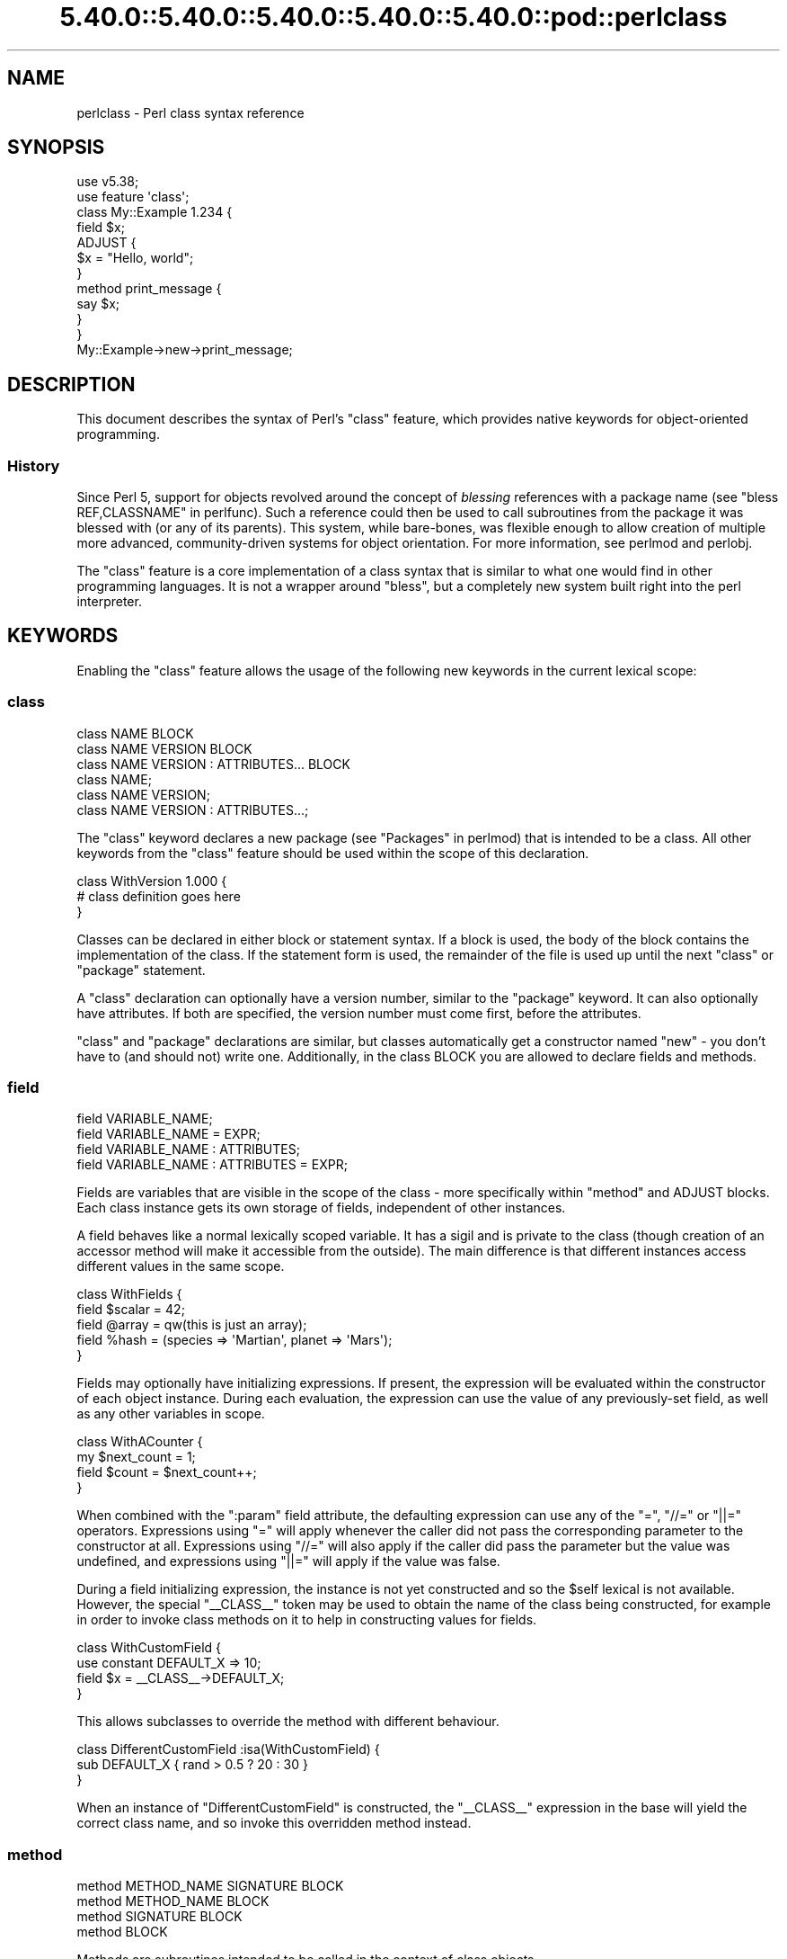 .\" Automatically generated by Pod::Man 5.0102 (Pod::Simple 3.45)
.\"
.\" Standard preamble:
.\" ========================================================================
.de Sp \" Vertical space (when we can't use .PP)
.if t .sp .5v
.if n .sp
..
.de Vb \" Begin verbatim text
.ft CW
.nf
.ne \\$1
..
.de Ve \" End verbatim text
.ft R
.fi
..
.\" \*(C` and \*(C' are quotes in nroff, nothing in troff, for use with C<>.
.ie n \{\
.    ds C` ""
.    ds C' ""
'br\}
.el\{\
.    ds C`
.    ds C'
'br\}
.\"
.\" Escape single quotes in literal strings from groff's Unicode transform.
.ie \n(.g .ds Aq \(aq
.el       .ds Aq '
.\"
.\" If the F register is >0, we'll generate index entries on stderr for
.\" titles (.TH), headers (.SH), subsections (.SS), items (.Ip), and index
.\" entries marked with X<> in POD.  Of course, you'll have to process the
.\" output yourself in some meaningful fashion.
.\"
.\" Avoid warning from groff about undefined register 'F'.
.de IX
..
.nr rF 0
.if \n(.g .if rF .nr rF 1
.if (\n(rF:(\n(.g==0)) \{\
.    if \nF \{\
.        de IX
.        tm Index:\\$1\t\\n%\t"\\$2"
..
.        if !\nF==2 \{\
.            nr % 0
.            nr F 2
.        \}
.    \}
.\}
.rr rF
.\" ========================================================================
.\"
.IX Title "5.40.0::5.40.0::5.40.0::5.40.0::5.40.0::pod::perlclass 3"
.TH 5.40.0::5.40.0::5.40.0::5.40.0::5.40.0::pod::perlclass 3 2024-12-14 "perl v5.40.0" "Perl Programmers Reference Guide"
.\" For nroff, turn off justification.  Always turn off hyphenation; it makes
.\" way too many mistakes in technical documents.
.if n .ad l
.nh
.SH NAME
perlclass \- Perl class syntax reference
.SH SYNOPSIS
.IX Header "SYNOPSIS"
.Vb 2
\&    use v5.38;
\&    use feature \*(Aqclass\*(Aq;
\&
\&    class My::Example 1.234 {
\&        field $x;
\&
\&        ADJUST {
\&            $x = "Hello, world";
\&        }
\&
\&        method print_message {
\&            say $x;
\&        }
\&    }
\&
\&    My::Example\->new\->print_message;
.Ve
.SH DESCRIPTION
.IX Header "DESCRIPTION"
This document describes the syntax of Perl's \f(CW\*(C`class\*(C'\fR feature, which provides
native keywords for object-oriented programming.
.SS History
.IX Subsection "History"
Since Perl 5, support for objects revolved around the concept of \fIblessing\fR
references with a package name (see "bless REF,CLASSNAME" in perlfunc). Such a
reference could then be used to call subroutines from the package it was
blessed with (or any of its parents). This system, while bare-bones, was
flexible enough to allow creation of multiple more advanced, community-driven
systems for object orientation. For more information, see perlmod and
perlobj.
.PP
The \f(CW\*(C`class\*(C'\fR feature is a core implementation of a class syntax that is similar
to what one would find in other programming languages. It is not a wrapper
around \f(CW\*(C`bless\*(C'\fR, but a completely new system built right into the perl
interpreter.
.SH KEYWORDS
.IX Header "KEYWORDS"
Enabling the \f(CW\*(C`class\*(C'\fR feature allows the usage of the following new keywords in
the current lexical scope:
.SS class
.IX Subsection "class"
.Vb 1
\&    class NAME BLOCK
\&
\&    class NAME VERSION BLOCK
\&
\&    class NAME VERSION : ATTRIBUTES... BLOCK
\&
\&    class NAME;
\&
\&    class NAME VERSION;
\&
\&    class NAME VERSION : ATTRIBUTES...;
.Ve
.PP
The \f(CW\*(C`class\*(C'\fR keyword declares a new package (see "Packages" in perlmod) that is
intended to be a class. All other keywords from the \f(CW\*(C`class\*(C'\fR feature should be
used within the scope of this declaration.
.PP
.Vb 3
\&    class WithVersion 1.000 {
\&        # class definition goes here
\&    }
.Ve
.PP
Classes can be declared in either block or statement syntax. If a block is
used, the body of the block contains the implementation of the class. If the
statement form is used, the remainder of the file is used up until the next
\&\f(CW\*(C`class\*(C'\fR or \f(CW\*(C`package\*(C'\fR statement.
.PP
A \f(CW\*(C`class\*(C'\fR declaration can optionally have a version number, similar to the
\&\f(CW\*(C`package\*(C'\fR keyword. It can also optionally have attributes. If both are
specified, the version number must come first, before the attributes.
.PP
\&\f(CW\*(C`class\*(C'\fR and \f(CW\*(C`package\*(C'\fR declarations are similar, but classes automatically get
a constructor named \f(CW\*(C`new\*(C'\fR \- you don't have to (and should not) write one.
Additionally, in the class BLOCK you are allowed to declare fields and methods.
.SS field
.IX Subsection "field"
.Vb 1
\&    field VARIABLE_NAME;
\&
\&    field VARIABLE_NAME = EXPR;
\&
\&    field VARIABLE_NAME : ATTRIBUTES;
\&
\&    field VARIABLE_NAME : ATTRIBUTES = EXPR;
.Ve
.PP
Fields are variables that are visible in the scope of the class \- more
specifically within "method" and ADJUST blocks. Each class
instance gets its own storage of fields, independent of other instances.
.PP
A field behaves like a normal lexically scoped variable. It has a sigil and is
private to the class (though creation of an accessor method will make it
accessible from the outside). The main difference is that different instances
access different values in the same scope.
.PP
.Vb 5
\&    class WithFields {
\&        field $scalar = 42;
\&        field @array  = qw(this is just an array);
\&        field %hash   = (species => \*(AqMartian\*(Aq, planet => \*(AqMars\*(Aq);
\&    }
.Ve
.PP
Fields may optionally have initializing expressions. If present, the expression
will be evaluated within the constructor of each object instance. During each
evaluation, the expression can use the value of any previously-set field, as
well as any other variables in scope.
.PP
.Vb 4
\&    class WithACounter {
\&        my $next_count = 1;
\&        field $count = $next_count++;
\&    }
.Ve
.PP
When combined with the \f(CW\*(C`:param\*(C'\fR field attribute, the defaulting expression can
use any of the \f(CW\*(C`=\*(C'\fR, \f(CW\*(C`//=\*(C'\fR or \f(CW\*(C`||=\*(C'\fR operators. Expressions using \f(CW\*(C`=\*(C'\fR will
apply whenever the caller did not pass the corresponding parameter to the
constructor at all. Expressions using \f(CW\*(C`//=\*(C'\fR will also apply if the caller did
pass the parameter but the value was undefined, and expressions using \f(CW\*(C`||=\*(C'\fR
will apply if the value was false.
.PP
During a field initializing expression, the instance is not yet constructed
and so the \f(CW$self\fR lexical is not available.  However, the special
\&\f(CW\*(C`_\|_CLASS_\|_\*(C'\fR token may be used to obtain the name of the class being
constructed, for example in order to invoke class methods on it to help in
constructing values for fields.
.PP
.Vb 4
\&    class WithCustomField {
\&        use constant DEFAULT_X => 10;
\&        field $x = _\|_CLASS_\|_\->DEFAULT_X;
\&    }
.Ve
.PP
This allows subclasses to override the method with different behaviour.
.PP
.Vb 3
\&    class DifferentCustomField :isa(WithCustomField) {
\&        sub DEFAULT_X { rand > 0.5 ? 20 : 30 }
\&    }
.Ve
.PP
When an instance of \f(CW\*(C`DifferentCustomField\*(C'\fR is constructed, the \f(CW\*(C`_\|_CLASS_\|_\*(C'\fR
expression in the base will yield the correct class name, and so invoke this
overridden method instead.
.SS method
.IX Subsection "method"
.Vb 1
\&    method METHOD_NAME SIGNATURE BLOCK
\&
\&    method METHOD_NAME BLOCK
\&
\&    method SIGNATURE BLOCK
\&
\&    method BLOCK
.Ve
.PP
Methods are subroutines intended to be called in the context of class objects.
.PP
A variable named \f(CW$self\fR populated with the current object instance will
automatically be created in the lexical scope of \f(CW\*(C`method\*(C'\fR.
.PP
Methods always act as if \f(CW\*(C`use feature \*(Aqsignatures\*(Aq\*(C'\fR is in effect, but \f(CW$self\fR
will not appear in the arguments list as far as the signature is concerned.
.PP
.Vb 2
\&    class WithMethods {
\&        field $greetings;
\&
\&        ADJUST {
\&            $greetings = "Hello";
\&        }
\&
\&        method greet($name = "someone") {
\&            say "$greetings, $name";
\&        }
\&    }
.Ve
.PP
Just like regular subroutines, methods \fIcan\fR be anonymous:
.PP
.Vb 1
\&    class AnonMethodFactory {
\&
\&        method get_anon_method {
\&            return method {
\&                return \*(Aqthis is an anonymous method\*(Aq;
\&            };
\&        }
\&    }
.Ve
.SH ATTRIBUTES
.IX Header "ATTRIBUTES"
Specific aspects of the keywords mentioned above are managed using
\&\fIattributes\fR. Attributes all start with a colon, and one or more of them can
be appended after the item's name, separated by a space.
.SS "Class attributes"
.IX Subsection "Class attributes"
\fI:isa\fR
.IX Subsection ":isa"
.PP
Classes may inherit from \fBone\fR superclass, by using the \f(CW\*(C`:isa\*(C'\fR class
attribute.
.PP
.Vb 1
\&    class Example::Base { ... }
\&
\&    class Example::Subclass :isa(Example::Base) { ... }
.Ve
.PP
Inherited methods are visible and may be invoked. Fields are always lexical
and therefore not visible by inheritance.
.PP
The \f(CW\*(C`:isa\*(C'\fR attribute may request a minimum version of the base class. As with
\&\f(CW\*(C`use MODULE VERSION\*(C'\fR, if the actual version of the base class is too low,
compilation will fail.
.PP
.Vb 1
\&    class Example::Subclass :isa(Example::Base 2.345) { ... }
.Ve
.PP
The \f(CW\*(C`:isa\*(C'\fR attribute will attempt to \f(CW\*(C`require\*(C'\fR the named module if it is not
already loaded.
.SS "Field attributes"
.IX Subsection "Field attributes"
\fI:param\fR
.IX Subsection ":param"
.PP
A scalar field with a \f(CW\*(C`:param\*(C'\fR attribute will take its value from a named
parameter passed to the constructor. By default the parameter will have the
same name as the field (minus its leading \f(CW\*(C`$\*(C'\fR sigil), but a different name
can be specified in the attribute.
.PP
.Vb 2
\&    field $x :param;
\&    field $y :param(the_y_value);
.Ve
.PP
If there is no defaulting expression, then the parameter is required by the
constructor; the caller must pass it or an exception is thrown. With a
defaulting expression this becomes optional.
.PP
\fI:reader\fR
.IX Subsection ":reader"
.PP
A field with a \f(CW\*(C`:reader\*(C'\fR attribute will generate a reader accessor method
automatically.  The generated method will have an empty (i.e. zero-argument)
signature, and its body will simply return the value of the field variable.
.PP
.Vb 1
\&    field $s :reader;
\&
\&    # Equivalent to
\&    field $s;
\&    method s () { return $s; }
.Ve
.PP
By default the accessor method will have the same name as the field (minus the
leading sigil), but a different name can be specified in the attribute's value.
.PP
.Vb 1
\&    field $x :reader(get_x);
\&
\&    # Generates a method
\&    method get_x () { return $x; }
.Ve
.PP
Reader methods can be applied to non-scalar fields. When invoked in list
context, they yield the contents of the field; in scalar context they yield
the count of elements, as if the field variable had been placed in scalar
context.
.PP
.Vb 2
\&    field @users :reader;
\&    ...
\&
\&    scalar $instance\->users;
.Ve
.SS "Method attributes"
.IX Subsection "Method attributes"
None yet.
.SH "OBJECT LIFECYCLE"
.IX Header "OBJECT LIFECYCLE"
.SS Construction
.IX Subsection "Construction"
Each object begins its life with a constructor call. The constructor is always
named \f(CW\*(C`new\*(C'\fR and is invoked like a method call on the class name:
.PP
.Vb 1
\&    my $object = My::Class\->new(%arguments);
.Ve
.PP
During object construction, class fields are looked up in the \f(CW%arguments\fR
hash and populated where possible.
.SS Adjustment
.IX Subsection "Adjustment"
Object adjustment is a way to run arbitrary user-defined code during object
construction. This is done by placing code in \f(CW\*(C`ADJUST\*(C'\fR blocks. Every time an
object is constructed, its \f(CW\*(C`ADJUST\*(C'\fR blocks are executed (in the order in which
they are declared).
.PP
.Vb 9
\&    class WellAdjusted {
\&        field $x :param;
\&        ADJUST {
\&            say "Hello!";
\&        }
\&        ADJUST {
\&            say "x = $x";
\&        }
\&    }
\&
\&    my $object = WellAdjusted\->new(x => 42);
\&    # Output:
\&    #   Hello!
\&    #   x = 42
.Ve
.PP
\&\f(CW\*(C`ADJUST\*(C'\fR blocks are syntactically similar to \f(CW\*(C`BEGIN\*(C'\fR or \f(CW\*(C`INIT\*(C'\fR
blocks, which only run once.
However, \f(CW\*(C`ADJUST\*(C'\fR blocks, like methods, have access to \f(CW$self\fR (a lexical
variable holding the object being constructed) as well as all object fields
created up to that point.
.SS Lifetime
.IX Subsection "Lifetime"
After the construction phase, the object is ready to be used.
.PP
Using \f(CW\*(C`blessed\*(C'\fR (\f(CW\*(C`Scalar::Util::blessed\*(C'\fR or \f(CW\*(C`builtin::blessed\*(C'\fR) on the
object will return the name of the class, while \f(CW\*(C`reftype\*(C'\fR
(\f(CW\*(C`Scalar::Util::reftype\*(C'\fR or \f(CW\*(C`builtin::reftype\*(C'\fR) will return the string
\&\f(CW\*(AqOBJECT\*(Aq\fR.
.SS Destruction
.IX Subsection "Destruction"
An object is destroyed when the last reference to it goes away, just as with
other data structures in Perl.
.SH TODO
.IX Header "TODO"
This feature is still experimental and very incomplete. The following list
gives an overview of features still to be added or changed:
.IP \(bu 4
Roles
.Sp
Some syntax for declaring a role (likely a \f(CW\*(C`role\*(C'\fR keyword), and for consuming
a role into a class (likely a \f(CW:does()\fR attribute).
.IP \(bu 4
Parameters to ADJUST blocks
.Sp
Some syntax for declaring that an \f(CW\*(C`ADJUST\*(C'\fR block can consume named
parameters, which become part of the class constructor's API. This might be
inspired by a similar plan to add named arguments to subroutine signatures.
.Sp
.Vb 5
\&    class X {
\&        ADJUST (:$alpha, :$beta = 123) {
\&           ...
\&        }
\&    }
\&
\&    my $obj = X\->new(alpha => 456);
.Ve
.IP \(bu 4
ADJUST blocks as true blocks
.Sp
Currently, every ADJUST block is wrapped in its own CV (subroutine) that gets
invoked with the full ENTERSUB overhead. It should be possible to use the same
mechanism that makes all field initializer expressions appear within the same
CV on ADJUST blocks as well, merging them all into a single CV per class. This
will make it faster to invoke if a class has more than one of them.
.IP \(bu 4
More accessor generator attributes
.Sp
Attributes to request that other kinds of accessor methods be generated for
fields. Likely \f(CW\*(C`:writer\*(C'\fR.
.Sp
.Vb 3
\&    class X {
\&        field $name :writer;
\&    }
.Ve
.Sp
Equivalent to
.Sp
.Vb 4
\&    class X {
\&        field $name;
\&        method set_name ($new) { $name = $new; return $self; }
\&    }
.Ve
.IP \(bu 4
Metaprogramming
.Sp
An extension of the metaprogramming API (currently proposed by
PPC0022 <https://github.com/Perl/PPCs/pull/25>) which adds knowledge of
classes, methods, fields, ADJUST blocks, and other such class-related details.
.IP \(bu 4
Extension Customisation
.Sp
Ways in which out-of-core modules can interact with the class system,
including an ability for them to provide new class or field attributes.
.SH "KNOWN BUGS"
.IX Header "KNOWN BUGS"
The following bugs have been found in the experimental \f(CW\*(C`class\*(C'\fR feature:
.IP \(bu 4
Since Perl v5.38, inheriting from a parent class which is declared in the same
file and which hadn't already been sealed can cause a segmentation fault.
[GH #20890 <https://github.com/Perl/perl5/issues/20890>]
.IP \(bu 4
Since Perl v5.38 and with the experimental \f(CW\*(C`refaliasing\*(C'\fR feature, trying to
replace a field variable causes a segmentation fault.
[GH #20947 <https://github.com/Perl/perl5/issues/20947>]
.IP \(bu 4
Since Perl v5.38, it's possible to craft a class with leaky encapsulation,
which can cause a segmentation fault.
[GH #20956 <https://github.com/Perl/perl5/issues/20956>]
.IP \(bu 4
In Perl v5.38, inheriting from a class would not always attempt to load the
parent class (fixed in Perl v5.40).
[GH #21332 <https://github.com/Perl/perl5/issues/21332>]
.SH AUTHORS
.IX Header "AUTHORS"
Paul Evans
.PP
Bartosz Jarzyna
